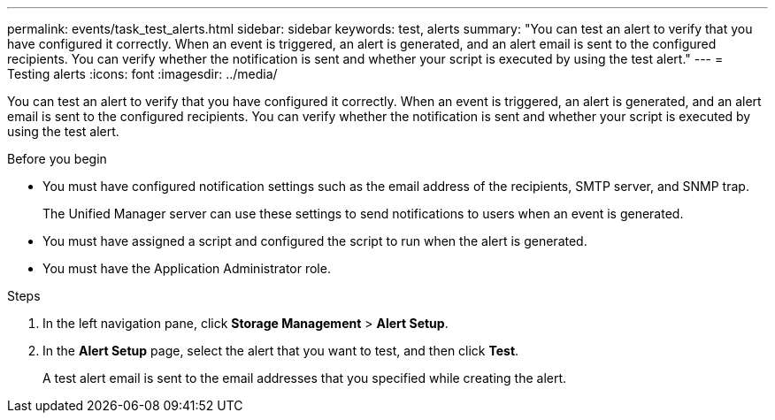 ---
permalink: events/task_test_alerts.html
sidebar: sidebar
keywords: test, alerts
summary: "You can test an alert to verify that you have configured it correctly. When an event is triggered, an alert is generated, and an alert email is sent to the configured recipients. You can verify whether the notification is sent and whether your script is executed by using the test alert."
---
= Testing alerts
:icons: font
:imagesdir: ../media/

[.lead]
You can test an alert to verify that you have configured it correctly. When an event is triggered, an alert is generated, and an alert email is sent to the configured recipients. You can verify whether the notification is sent and whether your script is executed by using the test alert.

.Before you begin

* You must have configured notification settings such as the email address of the recipients, SMTP server, and SNMP trap.
+
The Unified Manager server can use these settings to send notifications to users when an event is generated.

* You must have assigned a script and configured the script to run when the alert is generated.
* You must have the Application Administrator role.

.Steps
. In the left navigation pane, click *Storage Management* > *Alert Setup*.
. In the *Alert Setup* page, select the alert that you want to test, and then click *Test*.
+
A test alert email is sent to the email addresses that you specified while creating the alert.
